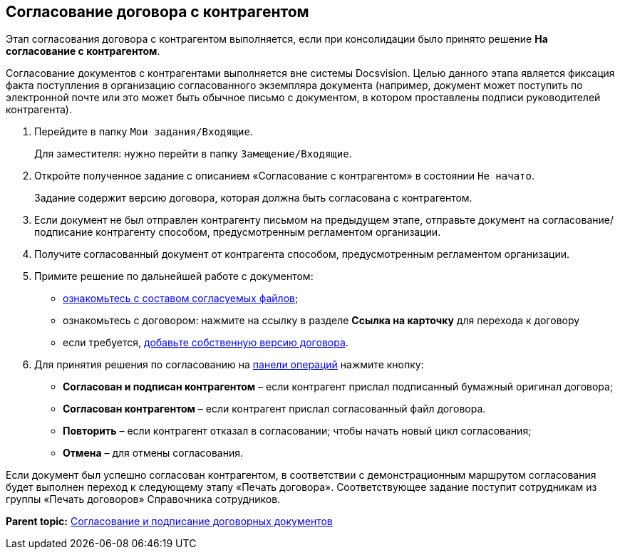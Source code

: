 
== Согласование договора с контрагентом

Этап согласования договора с контрагентом выполняется, если при консолидации было принято решение [.ph .uicontrol]*На согласование с контрагентом*.

Согласование документов с контрагентами выполняется вне системы Docsvision. Целью данного этапа является фиксация факта поступления в организацию согласованного экземпляра документа (например, документ может поступить по электронной почте или это может быть обычное письмо с документом, в котором проставлены подписи руководителей контрагента).

. Перейдите в папку [.ph .filepath]`Мои задания/Входящие`.
+
Для заместителя: нужно перейти в папку [.ph .filepath]`Замещение/Входящие`.
. Откройте полученное задание с описанием «Согласование с контрагентом» в состоянии `Не начато`.
+
Задание содержит версию договора, которая должна быть согласована с контрагентом.
. Если документ не был отправлен контрагенту письмом на предыдущем этапе, отправьте документ на согласование/подписание контрагенту способом, предусмотренным регламентом организации.
. Получите согласованный документ от контрагента способом, предусмотренным регламентом организации.
. Примите решение по дальнейшей работе с документом:
* xref:task_tcard_approval_file_view_main.html[ознакомьтесь с составом согласуемых файлов];
* ознакомьтесь с договором: нажмите на ссылку в разделе [.ph .uicontrol]*Ссылка на карточку* для перехода к договору
* если требуется, xref:task_tcard_approval_file_version_add.html[добавьте собственную версию договора].
. Для принятия решения по согласованию на xref:CardOperations.html[панели операций] нажмите кнопку:
* [.ph .uicontrol]*Согласован и подписан контрагентом* – если контрагент прислал подписанный бумажный оригинал договора;
* [.ph .uicontrol]*Согласован контрагентом* – если контрагент прислал согласованный файл договора.
* [.ph .uicontrol]*Повторить* – если контрагент отказал в согласовании; чтобы начать новый цикл согласования;
* [.ph .uicontrol]*Отмена* – для отмены согласования.

Если документ был успешно согласован контрагентом, в соответствии с демонстрационным маршрутом согласования будет выполнен переход к следующему этапу «Печать договора». Соответствующее задание поступит сотрудникам из группы «Печать договоров» Справочника сотрудников.

*Parent topic:* xref:../topics/ContractsReconciliationDemo.html[Согласование и подписание договорных документов]
